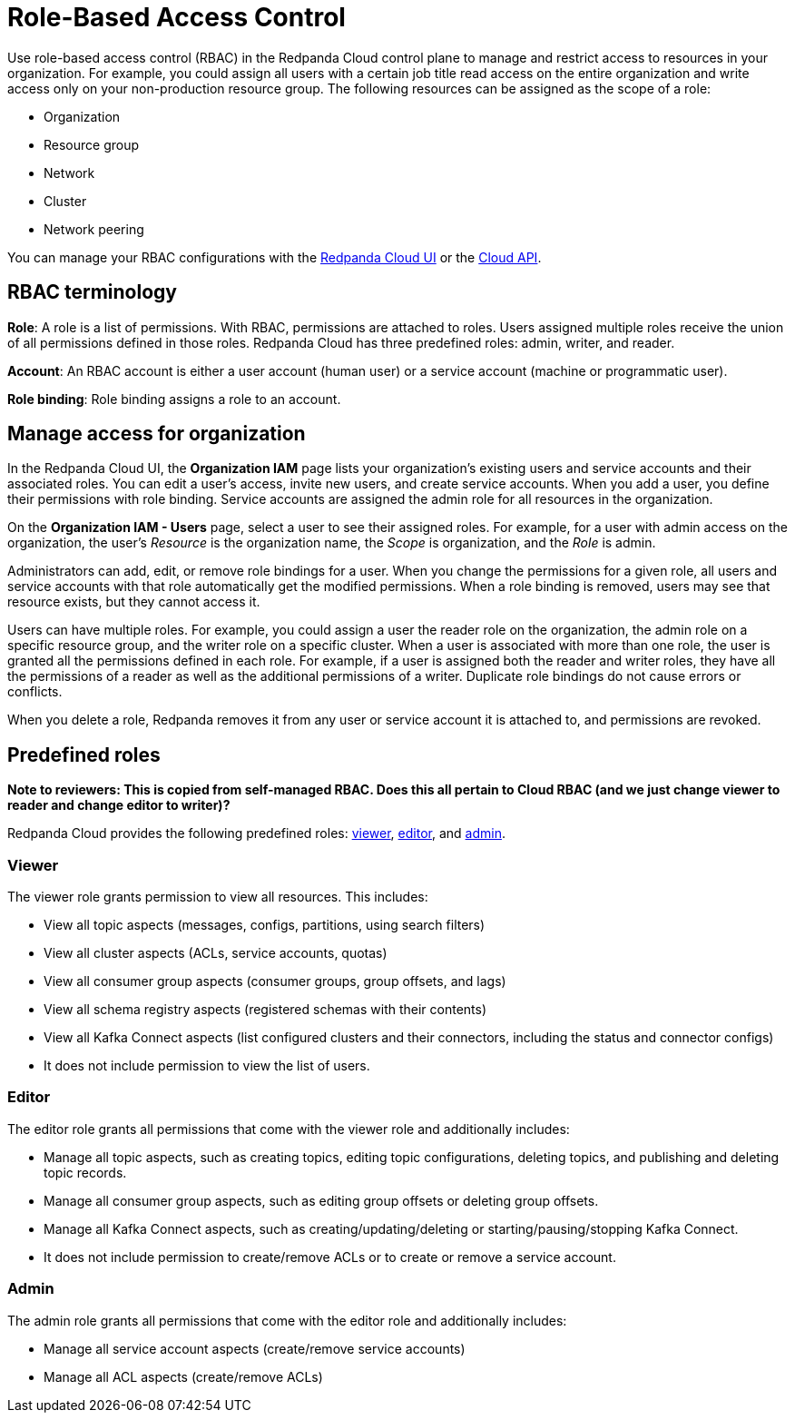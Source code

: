 = Role-Based Access Control
:description: Use role-based access control (RBAC) to manage access to resources in your organization, like clusters or resource groups.
:page-categories: Management, Security
:page-beta: true

Use role-based access control (RBAC) in the Redpanda Cloud control plane to manage and restrict access to resources in your organization. For example, you could assign all users with a certain job title read access on the entire organization and write access only on your non-production resource group. The following resources can be assigned as the scope of a role: 

- Organization 	
- Resource group
- Network
- Cluster
- Network peering

You can manage your RBAC configurations with the https://cloud.redpanda.com[Redpanda Cloud UI^] or the xref:api:ROOT:cloud-api.adoc[Cloud API]. 

== RBAC terminology

**Role**: A role is a list of permissions. With RBAC, permissions are attached to roles. Users assigned multiple roles receive the union of all permissions defined in those roles. Redpanda Cloud has three predefined roles: admin, writer, and reader.

**Account**: An RBAC account is either a user account (human user) or a service account (machine or programmatic user).

**Role binding**: Role binding assigns a role to an account. 

== Manage access for organization

In the Redpanda Cloud UI, the *Organization IAM* page lists your organization's existing users and service accounts and their associated roles. You can edit a user's access, invite new users, and create service accounts. When you add a user, you define their permissions with role binding. Service accounts are assigned the admin role for all resources in the organization. 

On the *Organization IAM - Users* page, select a user to see their assigned roles. For example, for a user with admin access on the organization, the user's _Resource_ is the organization name, the _Scope_ is organization, and the _Role_ is admin.

Administrators can add, edit, or remove role bindings for a user. When you change the permissions for a given role, all users and service accounts with that role automatically get the modified permissions. When a role binding is removed, users may see that resource exists, but they cannot access it. 

Users can have multiple roles. For example, you could assign a user the reader role on the organization, the admin role on a specific resource group, and the writer role on a specific cluster. When a user is associated with more than one role, the user is granted all the permissions defined in each role. For example, if a user is assigned both the reader and writer roles, they have all the permissions of a reader as well as the additional permissions of a writer. Duplicate role bindings do not cause errors or conflicts. 

When you delete a role, Redpanda removes it from any user or service account it is attached to, and permissions are revoked.

== Predefined roles 

**Note to reviewers: This is copied from self-managed RBAC. Does this all pertain to Cloud RBAC (and we just change viewer to reader and change editor to writer)?**

Redpanda Cloud provides the following predefined roles: <<viewer,viewer>>, <<editor,editor>>, and <<admin,admin>>.

=== Viewer

The viewer role grants permission to view all resources. This includes:

* View all topic aspects (messages, configs, partitions, using search filters)
* View all cluster aspects (ACLs, service accounts, quotas)
* View all consumer group aspects (consumer groups, group offsets, and lags)
* View all schema registry aspects (registered schemas with their contents)
* View all Kafka Connect aspects (list configured clusters and their connectors, including the status and connector configs)
* It does not include permission to view the list of users.

=== Editor

The editor role grants all permissions that come with the viewer role and additionally includes:

* Manage all topic aspects, such as creating topics, editing topic configurations, deleting topics, and publishing and deleting topic records.
* Manage all consumer group aspects, such as editing group offsets or deleting group offsets.
* Manage all Kafka Connect aspects, such as creating/updating/deleting or starting/pausing/stopping Kafka Connect.
* It does not include permission to create/remove ACLs or to create or remove a service account.

=== Admin

The admin role grants all permissions that come with the editor role and additionally includes:

* Manage all service account aspects (create/remove service accounts)
* Manage all ACL aspects (create/remove ACLs)